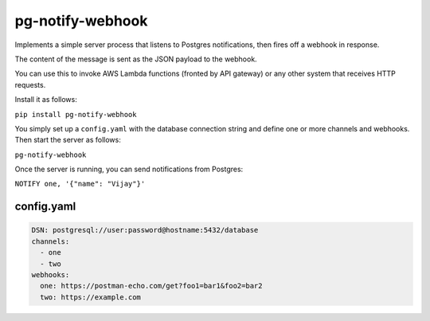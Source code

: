 pg-notify-webhook
=================

Implements a simple server process that listens to Postgres
notifications, then fires off a webhook in response.

The content of the message is sent as the JSON payload to the webhook.

You can use this to invoke AWS Lambda functions (fronted by API gateway)
or any other system that receives HTTP requests.

Install it as follows:

``pip install pg-notify-webhook``

You simply set up a ``config.yaml`` with the database connection string
and define one or more channels and webhooks. Then start the server as
follows:

``pg-notify-webhook``

Once the server is running, you can send notifications from Postgres:

``NOTIFY one, '{"name": "Vijay"}'``

config.yaml
'''''''''''

.. code:: yaml

    DSN: postgresql://user:password@hostname:5432/database
    channels:
      - one
      - two
    webhooks: 
      one: https://postman-echo.com/get?foo1=bar1&foo2=bar2
      two: https://example.com

